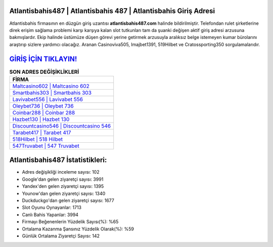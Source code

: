 ﻿Atlantisbahis487 | Atlantisbahis 487 | Atlantisbahis Giriş Adresi
===================================

.. image:: images/atlantisbahis-giris.jpg
   :width: 600
   
Atlantisbahis firmasının en düzgün giriş uzantısı **atlantisbahis487.com** halinde bildirilmiştir. Telefondan rulet şirketlerine direk erişim sağlama problemi karşı karşıya kalan slot tutkunları tam da şuanki değişen aktif giriş adresi arzusuna bakmışlardır. Ekip halinde üstümüze düşen görevi yerine getirmek arzusuyla aralıksız belge istemeyen kumar bürolarını araştırıp sizlere yardımcı olacağız. Aranan Casinoviva505, Imajbet1391, 519Hilbet ve Cratossporting350 sorgulamalarıdır.

`GİRİŞ İÇİN TIKLAYIN! <https://uclck.me/gonow>`_
==============

.. list-table:: **SON ADRES DEĞİŞİKLİKLERİ**
   :widths: 100
   :header-rows: 1

   * - FİRMA
   * - `Maltcasino602 | Maltcasino 602 <maltcasino602-maltcasino-602-maltcasino-giris-adresi.html>`_
   * - `Smartbahis303 | Smartbahis 303 <smartbahis303-smartbahis-303-smartbahis-giris-adresi.html>`_
   * - `Lavivabet556 | Lavivabet 556 <lavivabet556-lavivabet-556-lavivabet-giris-adresi.html>`_	 
   * - `Oleybet736 | Oleybet 736 <oleybet736-oleybet-736-oleybet-giris-adresi.html>`_	 
   * - `Coinbar288 | Coinbar 288 <coinbar288-coinbar-288-coinbar-giris-adresi.html>`_ 
   * - `Hazbet130 | Hazbet 130 <hazbet130-hazbet-130-hazbet-giris-adresi.html>`_
   * - `Discountcasino546 | Discountcasino 546 <discountcasino546-discountcasino-546-discountcasino-giris-adresi.html>`_	 
   * - `Tarabet417 | Tarabet 417 <tarabet417-tarabet-417-tarabet-giris-adresi.html>`_
   * - `518Hilbet | 518 Hilbet <518hilbet-518-hilbet-hilbet-giris-adresi.html>`_
   * - `547Truvabet | 547 Truvabet <547truvabet-547-truvabet-truvabet-giris-adresi.html>`_
	 
Atlantisbahis487 İstatistikleri:
===================================	 
* Adres değişikliği inceleme sayısı: 102
* Google'dan gelen ziyaretçi sayısı: 3991
* Yandex'den gelen ziyaretçi sayısı: 1395
* Younow'dan gelen ziyaretçi sayısı: 1340
* Duckduckgo'dan gelen ziyaretçi sayısı: 1677
* Slot Oyunu Oynayanlar: 1713
* Canlı Bahis Yapanlar: 3994
* Firmayı Beğenenlerin Yüzdelik Sayısı(%): %65
* Ortalama Kazanma Şansınız Yüzdelik Olarak(%): %59
* Günlük Ortalama Ziyaretçi Sayısı: 142
